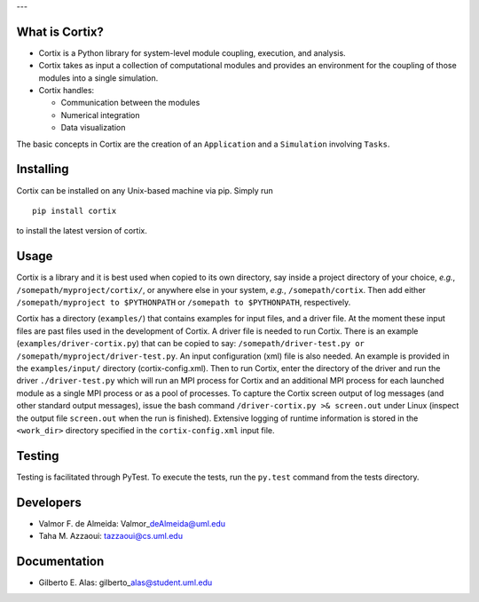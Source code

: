 | |Build Status|
| |PyPI version|
| |PyPI - Python Version|
| |AUR|
| ---
| |image4|

What is Cortix?
---------------

-  Cortix is a Python library for system-level module coupling,
   execution, and
   analysis.
-  Cortix takes as input a collection of computational modules and
   provides an
   environment for the coupling of those modules into a single
   simulation.
-  Cortix handles:

   -  Communication between the modules
   -  Numerical integration
   -  Data visualization

The basic concepts in Cortix are the creation of an ``Application`` and
a ``Simulation`` involving ``Tasks``.

Installing
----------

Cortix can be installed on any Unix-based machine via pip. Simply run

::

    pip install cortix

to install the latest version of cortix.

Usage
-----

Cortix is a library and it is best used when copied to its own
directory, say inside a project directory of your choice, *e.g.*,
``/somepath/myproject/cortix/``, or anywhere else in your system,
*e.g.*, ``/somepath/cortix``. Then add either
``/somepath/myproject to $PYTHONPATH`` or ``/somepath to $PYTHONPATH``,
respectively.

Cortix has a directory (``examples/``) that contains examples for input
files, and a driver file. At the moment these input files are past files
used in the development of Cortix. A driver file is needed to run
Cortix. There is an example (``examples/driver-cortix.py``) that can be
copied to say:
``/somepath/driver-test.py or /somepath/myproject/driver-test.py``. An
input configuration (xml) file is also needed. An example is provided in
the ``examples/input/`` directory (cortix-config.xml). Then to run
Cortix, enter the directory of the driver and run the driver
``./driver-test.py`` which will run an MPI process for Cortix and an
additional MPI process for each launched module as a single MPI process
or as a pool of processes. To capture the Cortix screen output of log
messages (and other standard output messages), issue the bash command
``/driver-cortix.py >& screen.out`` under Linux (inspect the output file
``screen.out`` when the run is finished). Extensive logging of runtime
information is stored in the ``<work_dir>`` directory specified in the
``cortix-config.xml`` input file.

Testing
-------

Testing is facilitated through PyTest. To execute the tests, run the
``py.test`` command from the tests directory.

Developers
----------

-  Valmor F. de Almeida: Valmor\_\ deAlmeida@uml.edu
-  Taha M. Azzaoui: tazzaoui@cs.uml.edu

Documentation
-------------

-  Gilberto E. Alas: gilberto\_\ alas@student.uml.edu

.. |Build Status| image:: https://travis-ci.org/dpploy/cortix.svg?branch=master
   :target: https://travis-ci.org/dpploy/cortix
.. |PyPI version| image:: https://badge.fury.io/py/cortix.svg
   :target: https://badge.fury.io/py/cortix
.. |PyPI - Python Version| image:: https://img.shields.io/pypi/pyversions/Django.svg
.. |AUR| image:: https://img.shields.io/aur/license/yaourt.svg
.. |image4| image:: cortix/cortix-cover.png


